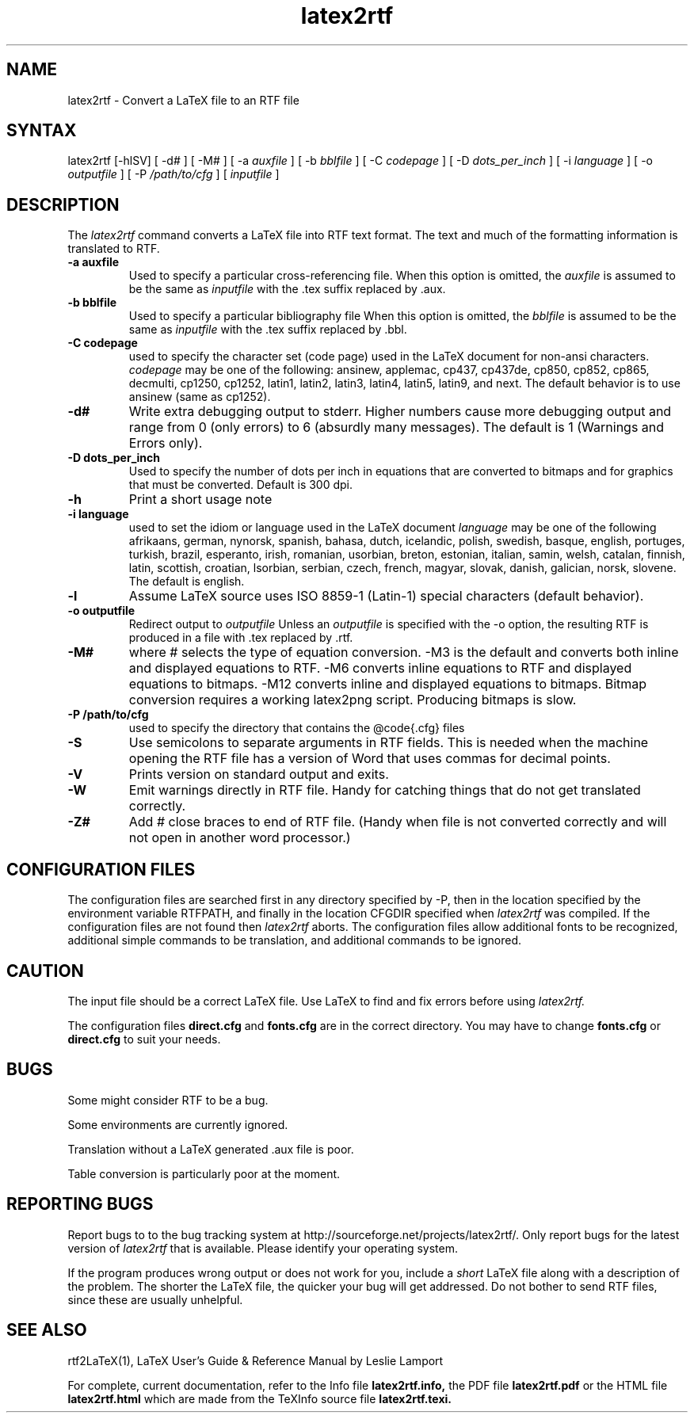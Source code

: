 .\" $Id: latex2rtf.1,v 1.3 2002/04/21 22:49:59 prahl Exp $
.\"
.TH latex2rtf 1
.SH NAME
latex2rtf \- Convert a LaTeX file to an RTF file
.SH SYNTAX
latex2rtf [-hlSV] [ -d# ] [ -M# 
] [ -a
.I auxfile
] [ -b
.I bblfile
] [ -C
.I codepage
] [ -D
.I dots_per_inch
] [ -i
.I language
] [ -o
.I outputfile
] [ -P
.I /path/to/cfg
] [
.I inputfile
]
.PP
.SH DESCRIPTION
The
.I latex2rtf
command converts a LaTeX file into RTF text format. The text and much of the formatting
information is translated to RTF.
.TP
.B \-a auxfile
Used to specify a particular cross-referencing file.
When this option is omitted, the 
.I auxfile 
is assumed to be the same as 
.I inputfile
with the .tex suffix replaced by .aux.
.TP
.B \-b bblfile
Used to specify a particular bibliography file 
When this option is omitted, the
.I bblfile 
is assumed to be the same as 
.I inputfile
with the .tex suffix replaced by .bbl.
.TP 
.B \-C codepage
used to specify the character set (code page) used in the LaTeX
document for non-ansi characters. 
.I codepage
may be one of the following:
ansinew, applemac, cp437, cp437de, cp850, cp852, cp865, decmulti,
cp1250, cp1252, latin1, latin2, latin3, latin4, latin5, latin9,
and next.  The default behavior is to use ansinew (same as cp1252).
.TP 
.B \-d#
Write extra debugging output to stderr.  Higher numbers cause more debugging output
and range from 0 (only errors) to 6 (absurdly many messages). The default is
1 (Warnings and Errors only).
.TP
.B \-D dots_per_inch
Used to specify the number of dots per inch in equations that are converted to
bitmaps and for graphics that must be converted.  Default is 300 dpi. 
.TP 
.B \-h
Print a short usage note
.TP 
.B \-i language
used to set the idiom or language used in the LaTeX document
.I language
may be one of the following
afrikaans, german, nynorsk, spanish, bahasa, dutch, icelandic, polish,
swedish, basque, english, portuges, turkish, brazil, esperanto, irish,
romanian, usorbian, breton, estonian, italian, samin, welsh, catalan,
finnish, latin, scottish, croatian, lsorbian, serbian, czech, french,
magyar, slovak, danish, galician, norsk, slovene.  The default is english.
.TP 
.B \-l
Assume LaTeX source uses ISO 8859-1 (Latin-1) special characters (default behavior). 
.TP 
.B \-o outputfile
Redirect output to
.I outputfile
Unless an 
.I outputfile
is specified with the -o option, the resulting RTF is produced in a file with .tex
replaced by .rtf.
.TP 
.B \-M#
where # selects the type of equation conversion.  -M3 is the default and
converts both inline and displayed equations to RTF.  -M6 converts inline 
equations to RTF and displayed equations to bitmaps. -M12 converts inline 
and displayed equations to bitmaps.  Bitmap conversion requires a working 
latex2png script.  Producing bitmaps is slow.
.TP 
.B \-P /path/to/cfg
used to specify the directory that contains the @code{.cfg} files
.TP 
.B \-S
Use semicolons to separate arguments in RTF fields.
This is needed when the machine opening the RTF file
has a version of Word that uses commas for decimal points.
.TP
.B \-V
Prints version on standard output and exits.
.TP 
.B \-W 
Emit warnings directly in RTF file.  Handy for catching things that do not 
get translated correctly.
.TP 
.B \-Z# 
Add # close braces to end of RTF file.  (Handy when file is not converted
correctly and will not open in another word processor.)
.SH CONFIGURATION FILES
The configuration files are searched first in any directory specified
by -P, then in the location specified by the environment variable 
RTFPATH, and finally in the location CFGDIR specified when 
.I
latex2rtf
was compiled.  If the configuration files are not found then
.I
latex2rtf 
aborts.  The configuration files allow additional fonts to be 
recognized, additional simple commands to be translation, and 
additional commands to be ignored.
.SH CAUTION
The input file should be a correct LaTeX file. Use LaTeX
to find and fix errors before using
.I latex2rtf.
.PP
The configuration files 
.B direct.cfg
and
.B fonts.cfg
are in the correct directory.
You may have to change
.B fonts.cfg
or
.B direct.cfg
to suit your needs.
.SH BUGS
Some might consider RTF to be a bug.
.PP
Some environments are currently ignored. 
.PP
Translation without a LaTeX generated .aux file is poor.
.PP
Table conversion is particularly poor at the moment.
.SH REPORTING BUGS
Report bugs to to the bug tracking system at http://sourceforge.net/projects/latex2rtf/. 
Only report bugs for the latest version of
.I latex2rtf
that is available.  Please identify your operating system.

.PP
If the program produces wrong output or does not work for you, include
a 
.I short
LaTeX file along with a description of the problem.  The shorter the 
LaTeX file, the quicker your bug will get addressed.
Do not bother to send RTF files, since these are usually unhelpful.
.SH SEE ALSO
rtf2LaTeX(1), LaTeX User's Guide & Reference Manual by Leslie Lamport
.PP
For complete, current documentation, refer to the Info file
.B latex2rtf.info,
the PDF file
.B latex2rtf.pdf
or the HTML file
.B latex2rtf.html
which are made from the TeXInfo source file
.BR latex2rtf.texi.

